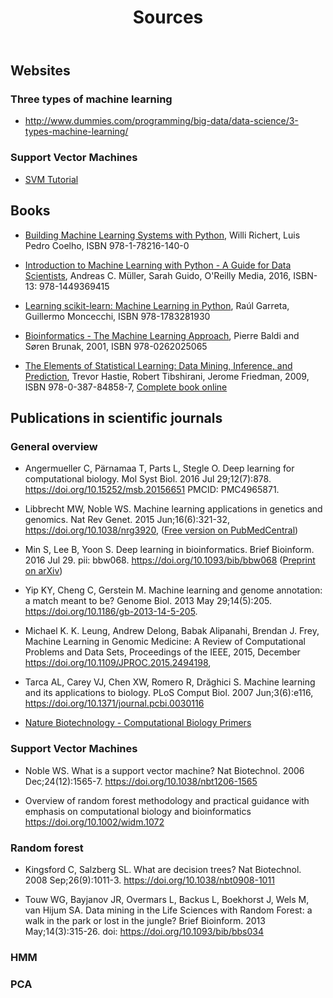 #+TITLE: Sources

** Websites

*** Three types of machine learning
- http://www.dummies.com/programming/big-data/data-science/3-types-machine-learning/

*** Support Vector Machines

- [[https://www.svm-tutorial.com/][SVM Tutorial]]

** Books
- [[https://www.packtpub.com/big-data-and-business-intelligence/building-machine-learning-systems-python-second-edition][Building Machine Learning Systems with Python]], Willi Richert, Luis
  Pedro Coelho, ISBN 978-1-78216-140-0

- [[http://shop.oreilly.com/product/0636920030515.do][Introduction to Machine Learning with Python - A Guide for Data
  Scientists]], Andreas C. Müller, Sarah Guido, O'Reilly Media, 2016,
  ISBN-13: 978-1449369415

- [[https://www.packtpub.com/big-data-and-business-intelligence/learning-scikit-learn-machine-learning-python][Learning scikit-learn: Machine Learning in Python]], Raúl Garreta,
  Guillermo Moncecchi, ISBN 978-1783281930

- [[https://mitpress.mit.edu/books/bioinformatics][Bioinformatics - The Machine Learning Approach]], Pierre Baldi and
  Søren Brunak, 2001, ISBN 978-0262025065

- [[https://www.springer.com/de/book/9780387848570][The Elements of Statistical Learning: Data Mining, Inference, and
  Prediction]], Trevor Hastie, Robert Tibshirani, Jerome Friedman, 2009,
  ISBN 978-0-387-84858-7,  [[https://statweb.stanford.edu/~tibs/ElemStatLearn/][Complete book online]]

** Publications in scientific journals

*** General overview

- Angermueller C, Pärnamaa T, Parts L, Stegle O. Deep learning for
  computational biology. Mol Syst Biol. 2016 Jul
  29;12(7):878. https://doi.org/10.15252/msb.20156651 PMCID:
  PMC4965871.

- Libbrecht MW, Noble WS. Machine learning applications in genetics
  and genomics. Nat Rev Genet. 2015 Jun;16(6):321-32,
  https://doi.org/10.1038/nrg3920,
  ([[https://www.ncbi.nlm.nih.gov/pmc/articles/PMC5204302/][Free version on PubMedCentral]])

- Min S, Lee B, Yoon S. Deep learning in bioinformatics. Brief
  Bioinform. 2016 Jul 29. pii:
  bbw068. https://doi.org/10.1093/bib/bbw068 ([[https://arxiv.org/abs/1603.06430][Preprint on arXiv]])

- Yip KY, Cheng C, Gerstein M. Machine learning and genome annotation:
  a match meant to be? Genome Biol. 2013 May
  29;14(5):205. https://doi.org/10.1186/gb-2013-14-5-205.

- Michael K. K. Leung, Andrew Delong, Babak Alipanahi, Brendan
  J. Frey, Machine Learning in Genomic Medicine: A Review of
  Computational Problems and Data Sets, Proceedings of the IEEE, 2015,
  December https://doi.org/10.1109/JPROC.2015.2494198,

- Tarca AL, Carey VJ, Chen XW, Romero R, Drăghici S. Machine learning
  and its applications to biology. PLoS Comput Biol. 2007
  Jun;3(6):e116, https://doi.org/10.1371/journal.pcbi.0030116

- [[http://liacs.leidenuniv.nl/~hoogeboomhj/mcb/nature_primer.html][Nature Biotechnology - Computational Biology Primers]]

*** Support Vector Machines

- Noble WS. What is a support vector machine? Nat Biotechnol. 2006
  Dec;24(12):1565-7. https://doi.org/10.1038/nbt1206-1565

- Overview of random forest methodology and practical guidance with
  emphasis on computational biology and bioinformatics
  https://doi.org/10.1002/widm.1072

*** Random forest

- Kingsford C, Salzberg SL. What are decision trees? Nat
  Biotechnol. 2008
  Sep;26(9):1011-3. https://doi.org/10.1038/nbt0908-1011

- Touw WG, Bayjanov JR, Overmars L, Backus L, Boekhorst J, Wels M, van
  Hijum SA. Data mining in the Life Sciences with Random Forest: a
  walk in the park or lost in the jungle? Brief Bioinform. 2013
  May;14(3):315-26. doi: https://doi.org/10.1093/bib/bbs034

*** HMM

*** PCA


